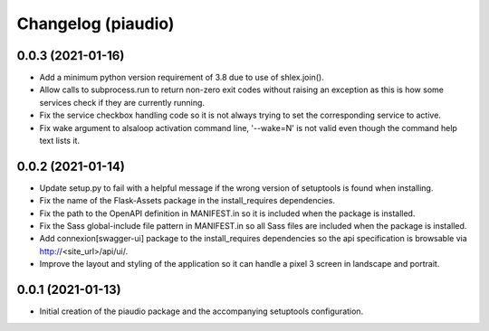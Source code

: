 ===================
Changelog (piaudio)
===================

0.0.3 (2021-01-16)
==================

- Add a minimum python version requirement of 3.8 due to use of shlex.join().
- Allow calls to subprocess.run to return non-zero exit codes without raising an exception as this is how some services check if they are currently running.
- Fix the service checkbox handling code so it is not always trying to set the corresponding service to active.
- Fix wake argument to alsaloop activation command line, '--wake=N' is not valid even though the command help text lists it.

0.0.2 (2021-01-14)
==================

- Update setup.py to fail with a helpful message if the wrong version of setuptools is found when installing.
- Fix the name of the Flask-Assets package in the install_requires dependencies.
- Fix the path to the OpenAPI definition in MANIFEST.in so it is included when the package is installed.
- Fix the Sass global-include file pattern in MANIFEST.in so all Sass files are included when the package is installed.
- Add connexion[swagger-ui] package to the install_requires dependencies so the api specification is browsable via http://<site_url>/api/ui/.
- Improve the layout and styling of the application so it can handle a pixel 3 screen in landscape and portrait.

0.0.1 (2021-01-13)
==================

- Initial creation of the piaudio package and the accompanying setuptools configuration.
